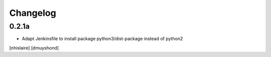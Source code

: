 Changelog
=========

0.2.1a
------------------

- Adapt Jenkinsfile to install package python3/dist-package instead of python2
[nhislaire] [dmuyshond]
